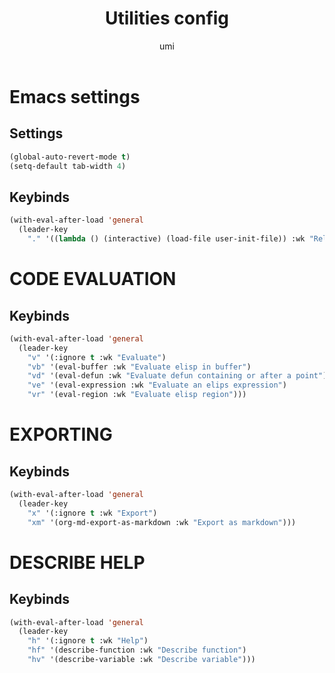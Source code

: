#+TITLE: Utilities config
#+AUTHOR: umi
#+STARTUP: overview

* Emacs settings
** Settings

#+begin_src emacs-lisp
  (global-auto-revert-mode t)
  (setq-default tab-width 4)
#+end_src

** Keybinds

#+begin_src emacs-lisp
  (with-eval-after-load 'general
    (leader-key
      "." '((lambda () (interactive) (load-file user-init-file)) :wk "Reload config")))
#+end_src

* CODE EVALUATION
** Keybinds

#+begin_src emacs-lisp
  (with-eval-after-load 'general
    (leader-key
      "v" '(:ignore t :wk "Evaluate")
      "vb" '(eval-buffer :wk "Evaluate elisp in buffer")
      "vd" '(eval-defun :wk "Evaluate defun containing or after a point")
      "ve" '(eval-expression :wk "Evaluate an elips expression")
      "vr" '(eval-region :wk "Evaluate elisp region")))
#+end_src

* EXPORTING
** Keybinds

#+begin_src emacs-lisp
  (with-eval-after-load 'general
    (leader-key
      "x" '(:ignore t :wk "Export")
      "xm" '(org-md-export-as-markdown :wk "Export as markdown")))
#+end_src

* DESCRIBE HELP
** Keybinds

#+begin_src emacs-lisp
  (with-eval-after-load 'general
    (leader-key
      "h" '(:ignore t :wk "Help")
      "hf" '(describe-function :wk "Describe function")
      "hv" '(describe-variable :wk "Describe variable")))
#+end_src
